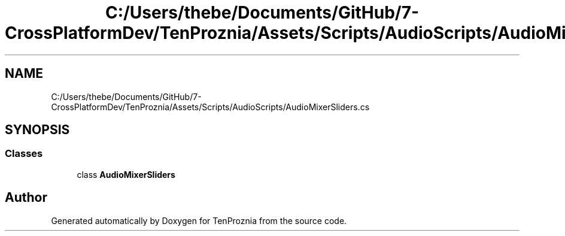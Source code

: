.TH "C:/Users/thebe/Documents/GitHub/7-CrossPlatformDev/TenProznia/Assets/Scripts/AudioScripts/AudioMixerSliders.cs" 3 "Fri Sep 24 2021" "Version v1" "TenProznia" \" -*- nroff -*-
.ad l
.nh
.SH NAME
C:/Users/thebe/Documents/GitHub/7-CrossPlatformDev/TenProznia/Assets/Scripts/AudioScripts/AudioMixerSliders.cs
.SH SYNOPSIS
.br
.PP
.SS "Classes"

.in +1c
.ti -1c
.RI "class \fBAudioMixerSliders\fP"
.br
.in -1c
.SH "Author"
.PP 
Generated automatically by Doxygen for TenProznia from the source code\&.
